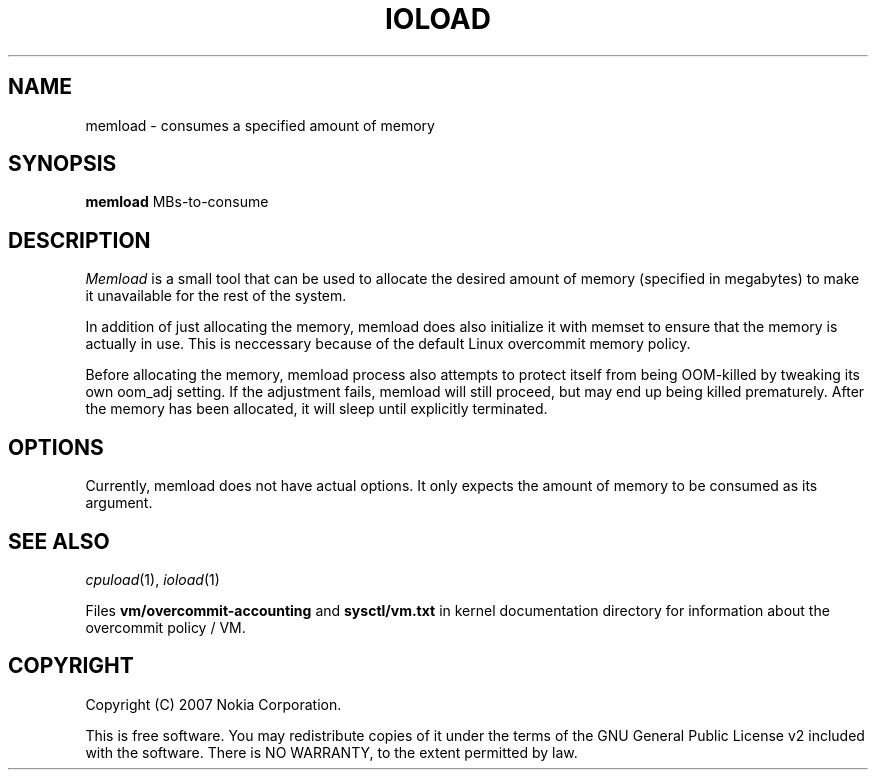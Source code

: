 .TH IOLOAD 1 "2007-06-06" "ioload"
.SH NAME
memload \- consumes a specified amount of memory
.SH SYNOPSIS
\fBmemload\fP MBs-to-consume 
.SH DESCRIPTION
\fIMemload\fP is a small tool that can be used to allocate the desired
amount of memory (specified in megabytes) to make it unavailable for
the rest of the system.
.PP
In addition of just allocating the memory, memload does also
initialize it with memset to ensure that the memory is actually in
use. This is neccessary because of the default Linux overcommit memory
policy.
.PP
Before allocating the memory, memload process also attempts to protect
itself from being OOM-killed by tweaking its own oom_adj setting. If
the adjustment fails, memload will still proceed, but may end up being
killed prematurely. After the memory has been allocated, it will sleep
until explicitly terminated.
.SH OPTIONS
Currently, memload does not have actual options. It only expects the
amount of memory to be consumed as its argument.
.SH SEE ALSO
.IR cpuload (1),
.IR ioload (1)
.PP
Files \fBvm/overcommit-accounting\fP and \fBsysctl/vm.txt\fP in kernel
documentation directory for information about the overcommit policy /
VM.
.SH COPYRIGHT
Copyright (C) 2007 Nokia Corporation.
.PP
This is free software.  You may redistribute copies of it under the
terms of the GNU General Public License v2 included with the software.
There is NO WARRANTY, to the extent permitted by law.